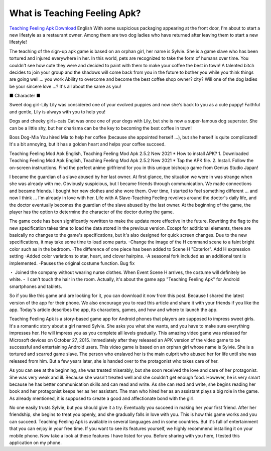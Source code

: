 What is Teaching Feeling Apk?
~~~~~~~~~~~~

`Teaching Feeling Apk Download <https://hackerztrickz.com/teaching-feeling-apk-download/>`_ 
English With some suspicious packaging appearing at the front door, I'm about to start a new lifestyle as a restaurant owner. Among them are two dog ladies who have returned after leaving them to start a new lifestyle!

The teaching of the sign-up apk game is based on an orphan girl, her name is Sylvie. She is a game slave who has been tortured and injured everywhere in her.
In this world, pets are recognized to take the form of humans over time. You couldn't see how cute they were and decided to paint with them to make your coffee the best in town! A talented bitch decides to join your group and the shadows will come back from you in the future to bother you while you think things are going well ... you work Ability to overcome and become the best coffee shop owner? city? Will one of the dog ladies be your sincere love ...? It's all about the same as you!

■ Character ■

Sweet dog girl-Lily
Lily was considered one of your evolved puppies and now she's back to you as a cute puppy! Faithful and gentle, Lily is always with you to help you!

Dogs and cheeky girls-cats
Cat was once one of your dogs with Lily, but she is now a super-famous dog superstar. She can be a little shy, but her charisma can be the key to becoming the best coffee in town!

Boss Dog-Mia
You hired Mia to help her coffee (because she appointed herself ...), but she herself is quite complicated! It's a bit annoying, but it has a golden heart and helps your coffee succeed.

Teaching Feeling Mod Apk English, Teaching Feeling Mod Apk 2.5.2 New 2021 * How to install APK?
1. Downloaded Teaching Feeling Mod Apk English, Teaching Feeling Mod Apk 2.5.2 New 2021 * Tap the APK file.
2. Install. Follow the on-screen instructions.
Find the perfect anime girlfriend for you in this unique bishoujo game from Genius Studio Japan!

I became the guardian of a slave abused by her last owner. At first glance, the situation we were in was strange when she was already with me. Obviously suspicious, but I became friends through communication. We made connections and became friends. I bought her new clothes and she wore them. Over time, I started to feel something different ... and now I think ... I'm already in love with her. Life with A Slave-Teaching Feeling revolves around the doctor's daily life, and the doctor eventually becomes the guardian of the slave abused by the last owner. At the beginning of the game, the player has the option to determine the character of the doctor during the game.


The game code has been significantly rewritten to make the update more effective in the future. Rewriting the flag to the new specification takes time to load the data stored in the previous version. Except for additional elements, there are basically no changes to the game's specifications, but it's also designed for quick screen changes. Due to the new specifications, it may take some time to load some parts.
-Change the image of the H command scene to a faint bright color such as in the bedroom. -The difference of one piece has been added to Scene H "Exterior". Add H expression setting
-Added color variations to star, heart, and clover hairpins. -A seasonal fork included as an additional tent is implemented. -Pauses the original costume function.
Bug fix

・ Joined the company without wearing nurse clothes. When Event Scene H arrives, the costume will definitely be white.・ I can't touch the hair in the room.
Actually, it's about the game app "Teaching Feeling Apk" for Android smartphones and tablets.

So if you like this game and are looking for it, you can download it now from this post. Because I shared the latest version of the app for their phone. We also encourage you to read this article and share it with your friends if you like the app.
Today's article describes the app, its characters, games, and how and where to launch the app.

Teaching Feeling Apk is a story-based game app for Android phones that players are supposed to impress sweet girls. It's a romantic story about a girl named Sylvie. She asks you what she wants, and you have to make sure everything impresses her. He will impress you as you complete all levels gradually.
This amazing video game was released for Microsoft devices on October 27, 2015. Immediately after they released an APK version of the video game to be successful and entertaining Android users.
This video game is based on an orphan girl whose name is Sylvie. She is a tortured and scarred game slave. The person who enslaved her is the main culprit who abused her for life until she was released from him.
But a few years later, she is handed over to the protagonist who takes care of her.

As you can see at the beginning, she was treated miserably, but she soon received the love and care of her protagonist.
She was very weak and ill. Because she wasn't treated well and she couldn't get enough food. However, he is very smart because he has better communication skills and can read and write. As she can read and write, she begins reading her book and her protagonist keeps her as her assistant. The man who hired her as an assistant plays a big role in the game.
As already mentioned, it is supposed to create a good and affectionate bond with the girl.

No one easily trusts Sylvie, but you should give it a try. Eventually you succeed in making her your first friend. After her friendship, she begins to treat you openly, and she gradually falls in love with you.
This is how this game works and you can succeed. Teaching Feeling Apk is available in several languages ​​and in some countries. But it's full of entertainment that you can enjoy in your free time. If you want to see its features yourself, we highly recommend installing it on your mobile phone. Now take a look at these features I have listed for you. Before sharing with you here, I tested this application on my phone.
